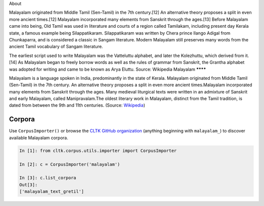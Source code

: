 About 


Malayalam originated from Middle Tamil (Sen-Tamil) in the 7th century.[12] An alternative theory proposes a split in even more ancient times.[12] Malayalam incorporated many elements from Sanskrit through the ages.[13] Before Malayalam came into being, Old Tamil was used in literature and courts of a region called Tamilakam, including present day Kerala state, a famous example being Silappatikaram. Silappatikaram was written by Chera prince Ilango Adigal from Chunkaparra, and is considered a classic in Sangam literature. Modern Malayalam still preserves many words from the ancient Tamil vocabulary of Sangam literature.

The earliest script used to write Malayalam was the Vatteluttu alphabet, and later the Kolezhuttu, which derived from it.[14] As Malayalam began to freely borrow words as well as the rules of grammar from Sanskrit, the Grantha alphabet was adopted for writing and came to be known as Arya Eluttu.
Source: Wikipedia
Malayalam
********

Malayalam is a language spoken in India, predominantly in the state of Kerala. Malayalam originated from Middle Tamil (Sen-Tamil) in the 7th century. An alternative theory proposes a split in even more ancient times.Malayalam incorporated many elements from Sanskrit through the ages. Many medieval liturgical texts were written in an admixture of Sanskrit and early Malayalam, called Manipravalam.The oldest literary work in Malayalam, distinct from the Tamil tradition, is dated from between the 9th and 11th centuries. (Source: `Wikipedia <https://en.wikipedia.org/wiki/Malayalam>`_)


Corpora
=======

Use ``CorpusImporter()`` or browse the `CLTK GitHub organization <https://github.com/cltk>`_ (anything beginning with ``malayalam_``) to discover available Malayalam corpora.

.. code-block:: python

   In [1]: from cltk.corpus.utils.importer import CorpusImporter

   In [2]: c = CorpusImporter('malayalam')

   In [3]: c.list_corpora
   Out[3]:
   ['malayalam_text_gretil']
